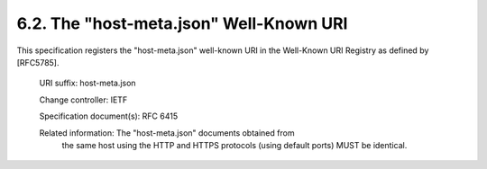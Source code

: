 6.2.  The "host-meta.json" Well-Known URI
----------------------------------------------------------------

This specification registers the "host-meta.json" well-known URI in
the Well-Known URI Registry as defined by [RFC5785].

   URI suffix:  host-meta.json

   Change controller:  IETF

   Specification document(s):  RFC 6415

   Related information:  The "host-meta.json" documents obtained from
      the same host using the HTTP and HTTPS protocols (using default
      ports) MUST be identical.

